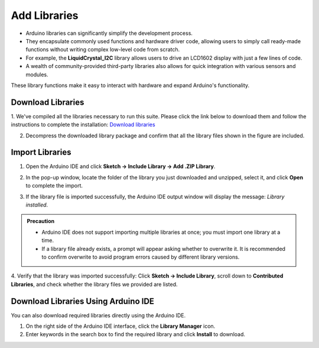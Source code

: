 Add Libraries
==============

- Arduino libraries can significantly simplify the development process.  
- They encapsulate commonly used functions and hardware driver code, allowing users to simply call ready-made functions without writing complex low-level code from scratch.  

- For example, the **LiquidCrystal_I2C** library allows users to drive an LCD1602 display with just a few lines of code.  
- A wealth of community-provided third-party libraries also allows for quick integration with various sensors and modules.  
These library functions make it easy to interact with hardware and expand Arduino's functionality.

------------------------------------
Download Libraries
------------------------------------

1. We've compiled all the libraries necessary to run this suite. Please click the link below to download them and follow the instructions to complete the installation:  
`Download libraries <https://www.dropbox.com/scl/fi/j6oue7pij59qyy9cwqclh/CH34x_Install_Windows_v3_4.zip?rlkey=xttzwik1qp56naxw8v7ostmkq&e=1&st=kcy0xjl1&dl=0>`_

2. Decompress the downloaded library package and confirm that all the library files shown in the figure are included.  

.. image:: _static/26.lib.png
   :width: 800

------------------------------------
Import Libraries
------------------------------------

1. Open the Arduino IDE and click **Sketch → Include Library → Add .ZIP Library**.  

.. image:: _static/27.lib.png
   :width: 600

2. In the pop-up window, locate the folder of the library you just downloaded and unzipped, select it, and click **Open** to complete the import.  

.. image:: _static/28.lib.png
   :width: 600

3. If the library file is imported successfully, the Arduino IDE output window will display the message: *Library installed*.  

.. image:: _static/31.lib.png
   :width: 600

.. admonition:: Precaution
   :class: note

   - Arduino IDE does not support importing multiple libraries at once; you must import one library at a time.  
   - If a library file already exists, a prompt will appear asking whether to overwrite it. It is recommended to confirm overwrite to avoid program errors caused by different library versions.  

.. image:: _static/29.lib.png
   :width: 600

4. Verify that the library was imported successfully:  
Click **Sketch → Include Library**, scroll down to **Contributed Libraries**, and check whether the library files we provided are listed.  

.. image:: _static/30.lib.png
   :width: 600

------------------------------------
Download Libraries Using Arduino IDE
------------------------------------

You can also download required libraries directly using the Arduino IDE.  

1. On the right side of the Arduino IDE interface, click the **Library Manager** icon.  
2. Enter keywords in the search box to find the required library and click **Install** to download.  

.. image:: _static/32.lib.png
   :width: 600